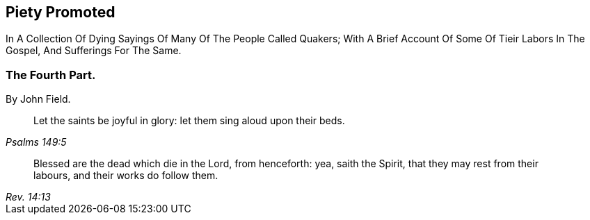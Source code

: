 [.intermediate-title, short="Part IV"]
== Piety Promoted

// NOTE: NOT MODERNIZED

[.heading-continuation-blurb]
In A Collection Of Dying Sayings Of Many Of The People Called Quakers;
With A Brief Account Of Some Of Tieir Labors In The Gospel, And Sufferings For The Same.

[.division]
=== The Fourth Part.

[.section-author]
By John Field.

[quote.section-epigraph, , Psalms 149:5]
____
Let the saints be joyful in glory: let them sing aloud upon their beds.
____

[quote.section-epigraph, , Rev. 14:13]
____
Blessed are the dead which die in the Lord, from henceforth: yea, saith the Spirit,
that they may rest from their labours, and their works do follow them.
____
